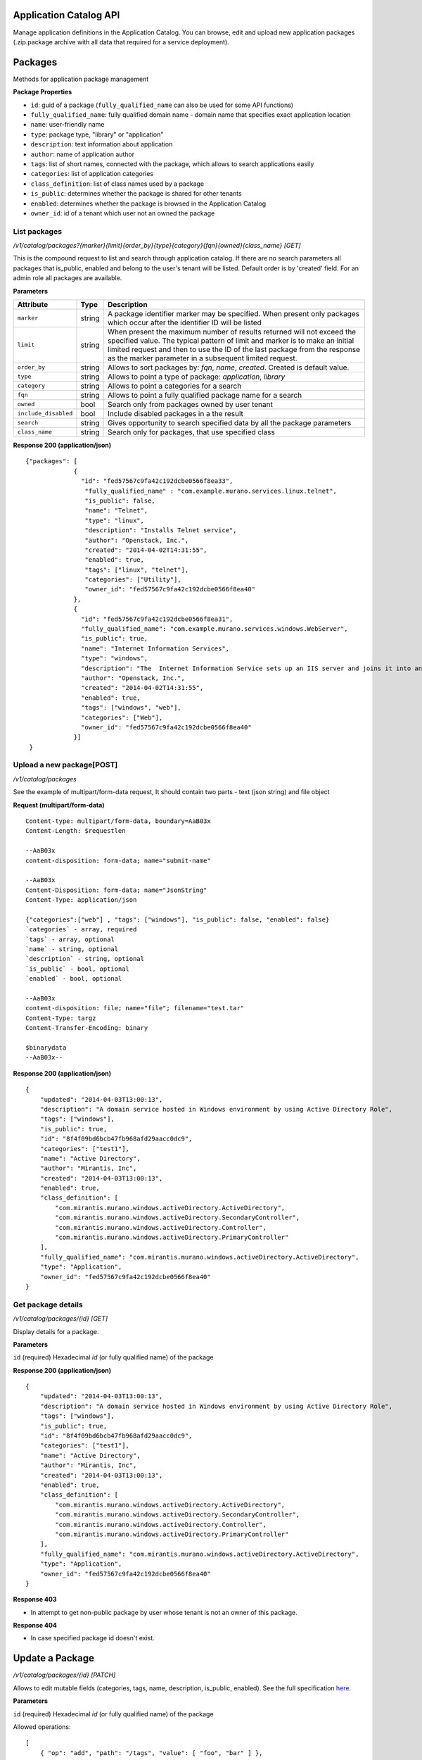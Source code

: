 ..
      Copyright 2014 Mirantis, Inc.

      Licensed under the Apache License, Version 2.0 (the "License"); you may
      not use this file except in compliance with the License. You may obtain
      a copy of the License at

          http://www.apache.org/licenses/LICENSE-2.0

      Unless required by applicable law or agreed to in writing, software
      distributed under the License is distributed on an "AS IS" BASIS, WITHOUT
      WARRANTIES OR CONDITIONS OF ANY KIND, either express or implied. See the
      License for the specific language governing permissions and limitations
      under the License.

Application Catalog API
=======================

Manage application definitions in the Application Catalog.
You can browse, edit and upload new application packages (.zip.package archive with all data that required for a service deployment).

Packages
========

Methods for application package management

**Package Properties**

- ``id``: guid of a package (``fully_qualified_name`` can also be used for some API functions)
- ``fully_qualified_name``: fully qualified domain name -  domain name that specifies exact application location
- ``name``: user-friendly name
- ``type``: package type, "library" or "application"
- ``description``: text information about application
- ``author``: name of application author
- ``tags``: list of short names, connected with the package, which allows to search applications easily
- ``categories``: list of application categories
- ``class_definition``: list of class names used by a package
- ``is_public``: determines whether the package is shared for other tenants
- ``enabled``: determines whether the package is browsed in the Application Catalog
- ``owner_id``: id of a tenant which user  not an owned the package

List packages
-------------

`/v1/catalog/packages?{marker}{limit}{order_by}{type}{category}{fqn}{owned}{class_name} [GET]`

This is the compound request to list and search through application catalog.
If there are no search parameters all packages that is_public, enabled and belong to the user's tenant will be listed.
Default order is by 'created' field.
For an admin role all packages are available.

**Parameters**

+----------------------+-------------+------------------------------------------------------------------------------------------------------------------------------+
| Attribute            | Type        | Description                                                                                                                  |
+======================+=============+==============================================================================================================================+
| ``marker``           | string      | A package identifier marker may be specified. When present only packages which occur after the identifier ID will be listed  |
+----------------------+-------------+------------------------------------------------------------------------------------------------------------------------------+
| ``limit``            | string      | When present the maximum number of results returned will not exceed the specified value.                                     |
|                      |             | The typical pattern of limit and marker is to make an initial limited request and then to use the ID of the last package from|
|                      |             | the response as the marker parameter in a subsequent limited request.                                                        |
+----------------------+-------------+------------------------------------------------------------------------------------------------------------------------------+
| ``order_by``         | string      | Allows to sort packages by: `fqn`, `name`, `created`. Created is default value.                                              |
+----------------------+-------------+------------------------------------------------------------------------------------------------------------------------------+
| ``type``             | string      | Allows to point a type of package: `application`, `library`                                                                  |
+----------------------+-------------+------------------------------------------------------------------------------------------------------------------------------+
| ``category``         | string      | Allows to point a categories for a search                                                                                    |
+----------------------+-------------+------------------------------------------------------------------------------------------------------------------------------+
| ``fqn``              | string      | Allows to point a fully qualified package name for a search                                                                  |
+----------------------+-------------+------------------------------------------------------------------------------------------------------------------------------+
| ``owned``            | bool        | Search only from packages owned by user tenant                                                                               |
+----------------------+-------------+------------------------------------------------------------------------------------------------------------------------------+
| ``include_disabled`` | bool        | Include disabled packages in a the result                                                                                    |
+----------------------+-------------+------------------------------------------------------------------------------------------------------------------------------+
| ``search``           | string      | Gives opportunity to search specified data by all the package parameters                                                     |
+----------------------+-------------+------------------------------------------------------------------------------------------------------------------------------+
| ``class_name``       | string      |Search only for packages, that use specified class                                                                            |
+----------------------+-------------+------------------------------------------------------------------------------------------------------------------------------+

**Response 200 (application/json)**

::

         {"packages": [
                      {
                        "id": "fed57567c9fa42c192dcbe0566f8ea33",
                         "fully_qualified_name" : "com.example.murano.services.linux.telnet",
                         "is_public": false,
                         "name": "Telnet",
                         "type": "linux",
                         "description": "Installs Telnet service",
                         "author": "Openstack, Inc.",
                         "created": "2014-04-02T14:31:55",
                         "enabled": true,
                         "tags": ["linux", "telnet"],
                         "categories": ["Utility"],
                         "owner_id": "fed57567c9fa42c192dcbe0566f8ea40"
                      },
                      {
                        "id": "fed57567c9fa42c192dcbe0566f8ea31",
                        "fully_qualified_name": "com.example.murano.services.windows.WebServer",
                        "is_public": true,
                        "name": "Internet Information Services",
                        "type": "windows",
                        "description": "The  Internet Information Service sets up an IIS server and joins it into an existing domain",
                        "author": "Openstack, Inc.",
                        "created": "2014-04-02T14:31:55",
                        "enabled": true,
                        "tags": ["windows", "web"],
                        "categories": ["Web"],
                        "owner_id": "fed57567c9fa42c192dcbe0566f8ea40"
                      }]
          }



Upload a new package[POST]
--------------------------

`/v1/catalog/packages`

See the example of multipart/form-data request, It should contain two parts - text (json string) and file object

**Request (multipart/form-data)**

::

    Content-type: multipart/form-data, boundary=AaB03x
    Content-Length: $requestlen

    --AaB03x
    content-disposition: form-data; name="submit-name"

    --AaB03x
    Content-Disposition: form-data; name="JsonString"
    Content-Type: application/json

    {"categories":["web"] , "tags": ["windows"], "is_public": false, "enabled": false}
    `categories` - array, required
    `tags` - array, optional
    `name` - string, optional
    `description` - string, optional
    `is_public` - bool, optional
    `enabled` - bool, optional

    --AaB03x
    content-disposition: file; name="file"; filename="test.tar"
    Content-Type: targz
    Content-Transfer-Encoding: binary

    $binarydata
    --AaB03x--


**Response 200 (application/json)**

::

    {
        "updated": "2014-04-03T13:00:13",
        "description": "A domain service hosted in Windows environment by using Active Directory Role",
        "tags": ["windows"],
        "is_public": true,
        "id": "8f4f09bd6bcb47fb968afd29aacc0dc9",
        "categories": ["test1"],
        "name": "Active Directory",
        "author": "Mirantis, Inc",
        "created": "2014-04-03T13:00:13",
        "enabled": true,
        "class_definition": [
            "com.mirantis.murano.windows.activeDirectory.ActiveDirectory",
            "com.mirantis.murano.windows.activeDirectory.SecondaryController",
            "com.mirantis.murano.windows.activeDirectory.Controller",
            "com.mirantis.murano.windows.activeDirectory.PrimaryController"
        ],
        "fully_qualified_name": "com.mirantis.murano.windows.activeDirectory.ActiveDirectory",
        "type": "Application",
        "owner_id": "fed57567c9fa42c192dcbe0566f8ea40"
    }

Get package details
-------------------

`/v1/catalog/packages/{id} [GET]`

Display details for a package.

**Parameters**

``id`` (required)  Hexadecimal `id` (or fully qualified name) of the package

**Response 200 (application/json)**

::

    {
        "updated": "2014-04-03T13:00:13",
        "description": "A domain service hosted in Windows environment by using Active Directory Role",
        "tags": ["windows"],
        "is_public": true,
        "id": "8f4f09bd6bcb47fb968afd29aacc0dc9",
        "categories": ["test1"],
        "name": "Active Directory",
        "author": "Mirantis, Inc",
        "created": "2014-04-03T13:00:13",
        "enabled": true,
        "class_definition": [
            "com.mirantis.murano.windows.activeDirectory.ActiveDirectory",
            "com.mirantis.murano.windows.activeDirectory.SecondaryController",
            "com.mirantis.murano.windows.activeDirectory.Controller",
            "com.mirantis.murano.windows.activeDirectory.PrimaryController"
        ],
        "fully_qualified_name": "com.mirantis.murano.windows.activeDirectory.ActiveDirectory",
        "type": "Application",
        "owner_id": "fed57567c9fa42c192dcbe0566f8ea40"
    }

**Response 403**

*  In attempt to get non-public package by user whose tenant is not an owner of this package.

**Response 404**

*  In case specified package id doesn't exist.

Update a Package
================

`/v1/catalog/packages/{id} [PATCH]`

Allows to edit mutable fields (categories, tags, name, description, is_public, enabled).
See the full specification `here <http://tools.ietf.org/html/rfc6902>`_.

**Parameters**

``id`` (required)  Hexadecimal `id` (or fully qualified name) of the package

Allowed operations:

::

    [
        { "op": "add", "path": "/tags", "value": [ "foo", "bar" ] },
        { "op": "add", "path": "/categories", "value": [ "foo", "bar" ] },
        { "op": "remove", "path": "/tags", ["foo"] },
        { "op": "remove", "path": "/categories", ["foo"] },
        { "op": "replace", "path": "/tags", "value": [] },
        { "op": "replace", "path": "/categories", "value": ["bar"] },
        { "op": "replace", "path": "/is_public", "value": true },
        { "op": "replace", "path": "/enabled", "value": true },
        { "op": "replace", "path": "/description", "value":"New description" },
        { "op": "replace", "path": "/name", "value": "New name" }
    ]

**Request 200 (application/murano-packages-json-patch)**

::

    [
     { "op": "add", "path": "/tags", "value": [ "windows", "directory"] },
     { "op": "add", "path": "/categories", "value": [ "Directory" ] }
    ]

**Response 200 (application/json)**

::

    {
        "updated": "2014-04-03T13:00:13",
        "description": "A domain service hosted in Windows environment by using Active Directory Role",
        "tags": ["windows", "directory"],
        "is_public": true,
        "id": "8f4f09bd6bcb47fb968afd29aacc0dc9",
        "categories": ["test1"],
        "name": "Active Directory",
        "author": "Mirantis, Inc",
        "created": "2014-04-03T13:00:13",
        "enabled": true,
        "class_definition": [
            "com.mirantis.murano.windows.activeDirectory.ActiveDirectory",
            "com.mirantis.murano.windows.activeDirectory.SecondaryController",
            "com.mirantis.murano.windows.activeDirectory.Controller",
            "com.mirantis.murano.windows.activeDirectory.PrimaryController"
        ],
        "fully_qualified_name": "com.mirantis.murano.windows.activeDirectory.ActiveDirectory",
        "type": "Application",
        "owner_id": "fed57567c9fa42c192dcbe0566f8ea40"
    }

**Response 403**

*  An attempt to update immutable fields
*  An attempt to perform operation that is not allowed on the specified path
*  An attempt to update non-public package by user whose tenant is not an owner of this package

**Response 404**

* An attempt to update package that doesn't exist


Delete application definition from the catalog
----------------------------------------------

`/v1/catalog/packages/{id} [DELETE]`

**Parameters**

``id`` (required)  Hexadecimal `id` (or fully qualified name) of the package to delete

**Response 404**

* An attempt to delete package that doesn't exist


Get application package
-----------------------

`/v1/catalog/packages/{id}/download [GET]`

Get application definition package

**Parameters**

* id (required)  Hexadecimal `id` (or fully qualified name) of the package

**Response 200 (application/octetstream)**

The sequence of bytes representing package content

**Response 404**

Specified package id doesn't exist


Get UI definition
-----------------

`/v1/catalog/packages/{id}/ui [GET]`

Retrieve UI definition for a application which described in a package with provided id

**Parameters**

* id (required)  Hexadecimal `id` (or fully qualified name) of the package

**Response 200 (application/octet-stream)**

The sequence of bytes representing UI definition

**Response 404**

Specified package id doesn't exist

**Response 403**

Specified package is not public and not owned by user tenant, performing the request

**Response 404**

* Specified package id doesn't exist


Get logo
--------

Retrieve application logo which described in a package with provided id

`/v1/catalog/packages/{id}/logo [GET]`

**Parameters**

id (required)  Hexadecimal `id` (or fully qualified name) of the package

**Response 200 (application/octet-stream)**

The sequence of bytes representing application logo

**Response 403**

Specified package is not public and not owned by user tenant, performing the request

**Response 404**

Specified package is not public and not owned by user tenant, performing the request

Categories
==========

List categories
---------------

`/v1/catalog/packages/categories [GET]`

Retrieve list of all available application categories

**Response 200 (application/json)**

::

        {
            "categories": ["Web service", "Directory", "Database", "Storage"]
        }
